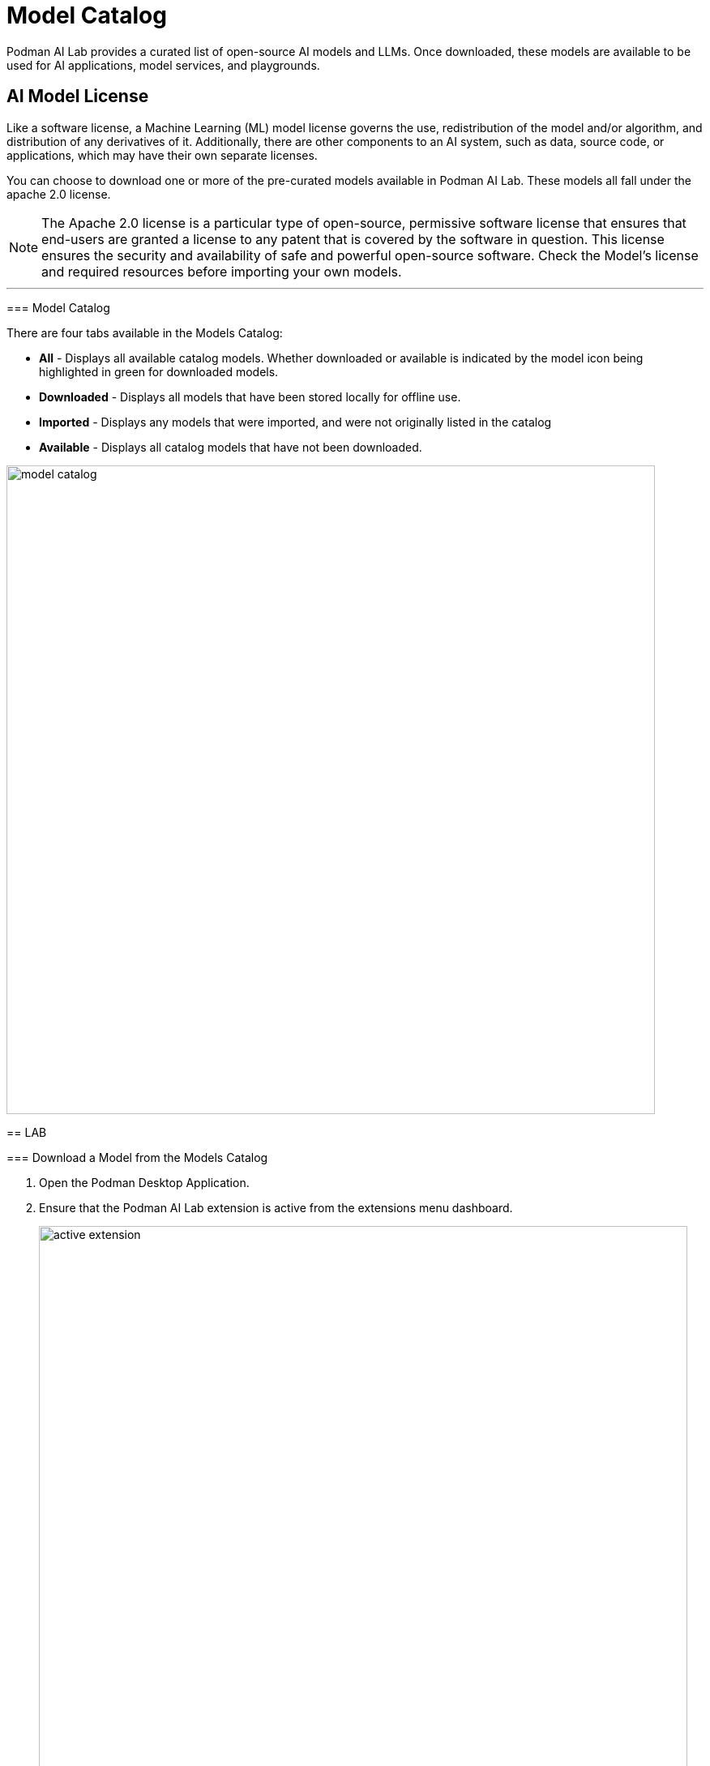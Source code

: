 = Model Catalog

Podman AI Lab provides a curated list of open-source AI models and LLMs. Once downloaded, these models are available to be used for AI applications, model services, and playgrounds. 

== AI Model License


Like a software license, a Machine Learning (ML) model license governs the use, redistribution of the model and/or algorithm, and distribution of any derivatives of it. Additionally, there are other components to an AI system, such as data, source code, or applications, which may have their own separate licenses.


You can choose to download one or more of the pre-curated models available in Podman AI Lab. These models all fall under the apache 2.0 license. 
=======


[NOTE]
The Apache 2.0 license is a particular type of open-source, permissive software license that ensures that end-users are granted a license to any patent that is covered by the software in question. This license ensures the security and availability of safe and powerful open-source software. Check the Model's license and required resources before importing your own models.

---

=== Model Catalog

There are four tabs available in the Models Catalog:

 * *All* - Displays all available catalog models. Whether downloaded or available is indicated by the model icon being highlighted in green for downloaded models.
 * *Downloaded* - Displays all models that have been stored locally for offline use. 
 * *Imported* - Displays any models that were imported, and were not originally listed in the catalog
 * *Available* - Displays all catalog models that have not been downloaded.

image::model_catalog.gif[width=800]




== LAB

=== Download a Model from the Models Catalog 

 . Open the Podman Desktop Application.


 . Ensure that the Podman AI Lab extension is active from the extensions menu dashboard.
+
image::active_extension.png[width=800]


 . Select the AI Lab menu icon to open the AI Lab dashboard.

 . Select the Models/Catalog menu from the navigation menu. 

 . Select the instructlab/granite-7b-lab-GGUF model file by clicking the name to view details about the AI Model. 
+
[NOTE]
This specific model is limited to a bolded name and needs some updates. This section includes details about the model creator, original model source location, and a description that includes details about the AI Model. For specific details on this model, visit: https://huggingface.co/instructlab/granite-7b-lab[huggingface hub model card for the Granite-7b-Lab]. 



 . Return to the catalog dashboard and use the DownArrow icon on the far right to start the download of the *Instructlab/granite-7b-lab-GGUF* file.
+
image::model_download.gif[width=800]


 . Download any additional model files that you are interested in working with; here are some suggested models: 
 .. *Instructlab/merlinite-7b-lab-GGUF*
 .. *TheBloke/Mistral-7B-Instruct-v0.2-GGUF*


In order for an AI Model to be available to the Services and Playground environments, it must be visible in the download tab of the Model Catalog with a green icon indicating that it's been copied to the local machine.


---

===  Importing an InstructLab Trained Model into Podman AI Lab


Podman AI Lab supports models created during fine-tuning with the InstructLab Project.

While LLMs are trained on vast amounts of data across variety of subjects, the InstructLab approach allows you to fine-tune a model on knowledge and skills for specific use cases, and brings true open-source to AI model development. What’s neat is that this is possible on consumer-grade hardware. After following the instructions from the project repository, you'll end up with a quantized .gguf file in the model-trained directory, ready to use with Podman AI Lab.


For more information on the InstructLab project and training models with specific knowledge and skills, visit the project homepage at  https://github.com/instructlab[InstructLab Project]. 


== GizmoGobble Environment

The development team at GG sorted through the models Catalog list of AI Models. After researching several models in detail, they selected three AI Models as possible candidates for the GizmoGenie chatbot.

 * Instructlab/merlinite-7b-lab-GGUF
 
 * Instructlab/granite-7b-lab-GGUF
 
 * TheBloke/Mistral-7B-Instruct-v0.2-GGUF
 
Let's see how they are going to use the playground features to test each model.
 

